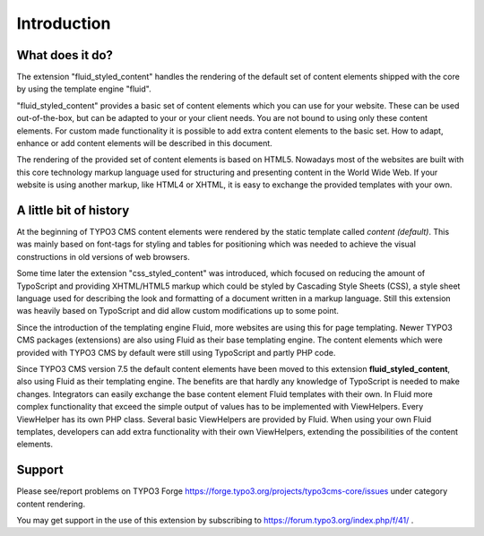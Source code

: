 ﻿.. include:: ../Includes.txt

.. _introduction:

============
Introduction
============

.. _what-does-it-do:

What does it do?
================

The extension "fluid_styled_content" handles the rendering of the default set of content elements
shipped with the core by using the template engine "fluid".

"fluid_styled_content" provides a basic set of content elements which you can use for your
website. These can be used out-of-the-box, but can be adapted to your or your client
needs. You are not bound to using only these content elements. For custom made
functionality it is possible to add extra content elements to the basic set. How to adapt,
enhance or add content elements will be described in this document.

The rendering of the provided set of content elements is based on HTML5. Nowadays most of
the websites are built with this core technology markup language used for
structuring and presenting content in the World Wide Web. If your website is using
another markup, like HTML4 or XHTML, it is easy to exchange the provided templates with
your own.


.. _history:

A little bit of history
=======================

At the beginning of TYPO3 CMS content elements were rendered by the static template called
*content (default)*. This was mainly based on font-tags for styling and tables for
positioning which was needed to achieve the visual constructions in old versions of web
browsers.

Some time later the extension "css_styled_content" was introduced, which focused on
reducing the amount of TypoScript and providing XHTML/HTML5 markup which could be styled
by Cascading Style Sheets (CSS), a style sheet language used for describing the look and
formatting of a document written in a markup language. Still this extension was heavily
based on TypoScript and did allow custom modifications up to some point.

Since the introduction of the templating engine Fluid, more websites are using this for
page templating. Newer TYPO3 CMS packages (extensions) are also using Fluid as their base
templating engine. The content elements which were provided with TYPO3 CMS by default were
still using TypoScript and partly PHP code.

Since TYPO3 CMS version 7.5 the default content elements have been moved to this
extension **fluid_styled_content**, also using Fluid as their templating engine. The benefits are that
hardly any knowledge of TypoScript is needed to make changes. Integrators can easily
exchange the base content element Fluid templates with their own. In Fluid more complex
functionality that exceed the simple output of values has to be implemented with
ViewHelpers. Every ViewHelper has its own PHP class. Several basic ViewHelpers are
provided by Fluid. When using your own Fluid templates, developers can add extra
functionality with their own ViewHelpers, extending the possibilities of the content
elements.


.. _support:

Support
=======

Please see/report problems on TYPO3 Forge
`https://forge.typo3.org/projects/typo3cms-core/issues
<https://forge.typo3.org/projects/typo3cms-core/issues>`_
under category content rendering.

You may get support in the use of this extension by subscribing to
`https://forum.typo3.org/index.php/f/41/ <https://forum.typo3.org/index.php/f/41/>`_ .
